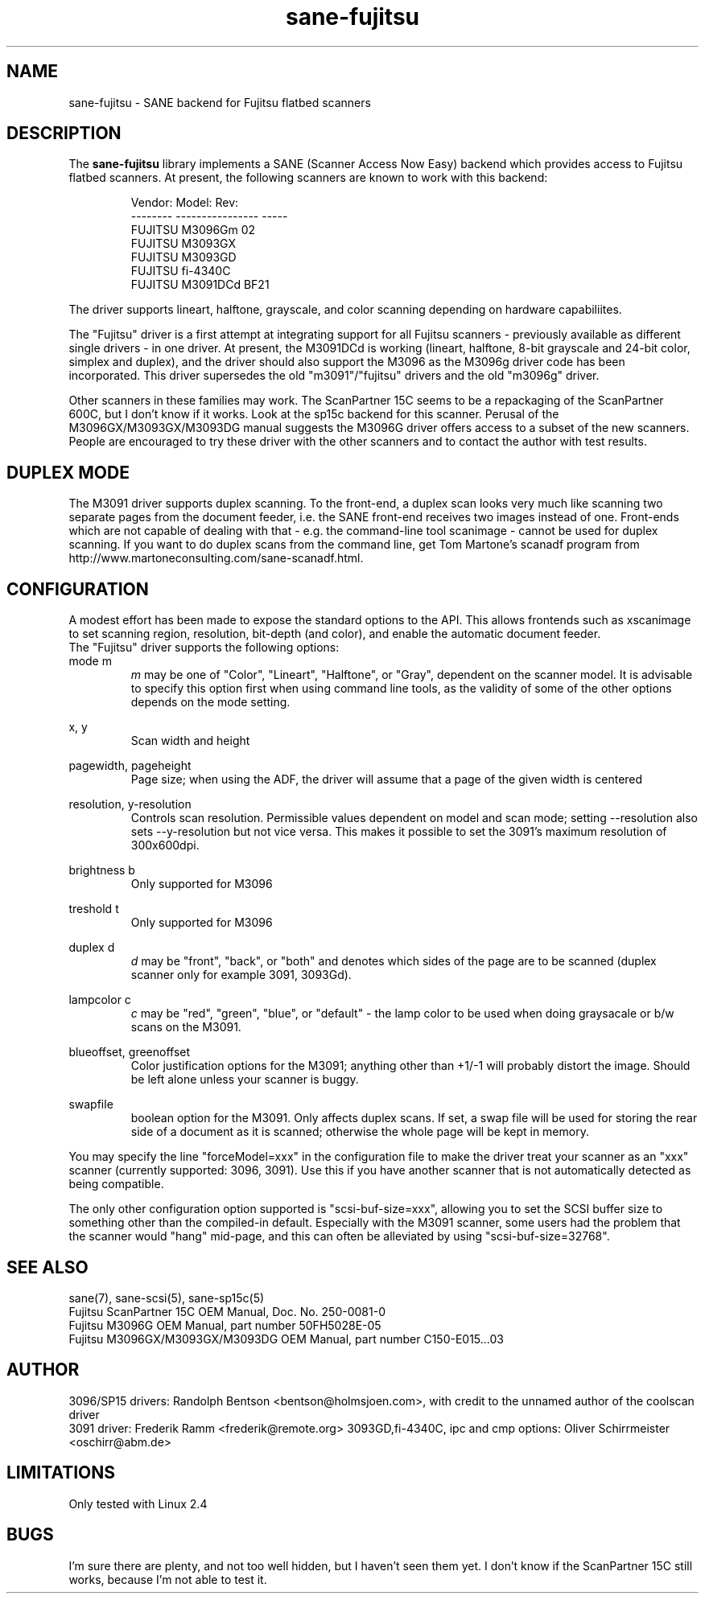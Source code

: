 .TH sane-fujitsu 5 "17 Apr 2002"
.IX sane-fujitsu
.IX sane-fcpa
.IX sane-m3096g

.SH NAME
sane-fujitsu - SANE backend for Fujitsu flatbed scanners

.SH DESCRIPTION
The
.B sane-fujitsu
library implements a SANE (Scanner Access Now Easy) backend which
provides access to Fujitsu flatbed scanners.
At present, the following
scanners are known to work with this backend:
.PP
.RS
Vendor:  Model:           Rev:  
.br
-------- ---------------- -----
.br
FUJITSU  M3096Gm          02  
.br
FUJITSU  M3093GX            
.br
FUJITSU  M3093GD            
.br
FUJITSU  fi-4340C           
.br
FUJITSU  M3091DCd         BF21
.RE
.P
The driver supports lineart, halftone, grayscale, and color
scanning depending on hardware capabiliites.

The "Fujitsu" driver is a first attempt at integrating support
for all Fujitsu scanners - previously available as different
single drivers - in one driver. At present, the M3091DCd
is working (lineart, halftone, 8-bit grayscale and 24-bit color,
simplex and duplex), and the driver should also support the
M3096 as the M3096g driver code has been incorporated.
This driver supersedes the old "m3091"/"fujitsu" drivers and
the old "m3096g" driver.

Other scanners in these families may work.
The ScanPartner 15C seems to be a repackaging
of the ScanPartner 600C, but I don't know if it works.
Look at the sp15c backend for this scanner.
Perusal of the M3096GX/M3093GX/M3093DG manual
suggests the M3096G driver offers access to a
subset of the new scanners.
People are encouraged to try these driver with the other scanners
and to contact the author with test results.

.SH DUPLEX MODE
The M3091 driver supports duplex scanning. To the front-end, a duplex
scan looks very much like scanning two separate pages from the document
feeder, i.e. the SANE front-end receives two images instead of one.
Front-ends which are not capable of dealing with that - e.g. the
command-line tool scanimage - cannot be used for duplex scanning.
If you want to do duplex scans from the command line, get Tom 
Martone's scanadf program from 
http://www.martoneconsulting.com/sane-scanadf.html.

.SH CONFIGURATION
A modest effort has been made to expose the standard options to the API.
This allows frontends such as xscanimage to set scanning region,
resolution, bit-depth (and color), and enable the automatic document feeder.
.br
The "Fujitsu" driver supports the following options:
.br
mode m
.RS
.I m 
may be one of "Color", "Lineart", "Halftone", or "Gray", dependent on the
scanner model. It is advisable to specify this option first when using
command line tools, as the validity of some of the other options depends
on the mode setting.
.RE
.PP
x, y
.RS
Scan width and height
.RE
.PP
pagewidth, pageheight
.RS
Page size; when using the ADF, the driver will assume that a page of the
given width is centered
.RE
.PP
resolution, y-resolution
.RS
Controls scan resolution. Permissible values dependent on model and scan mode;
setting --resolution also sets --y-resolution but not vice versa. This makes
it possible to set the 3091's maximum resolution of 300x600dpi.
.RE
.PP
brightness b
.RS
Only supported for M3096
.RE
.PP
treshold t
.RS
Only supported for M3096
.RE
.PP
duplex d
.RS
.I d
may be "front", "back", or "both" and denotes which sides of the page
are to be scanned (duplex scanner only for example 3091, 3093Gd).
.RE
.PP
lampcolor c
.RS
.I c
may be "red", "green", "blue", or "default" - the lamp color to be used
when doing graysacale or b/w scans on the M3091.
.RE
.PP
blueoffset, greenoffset
.RS
Color justification options for the M3091; anything other than +1/-1 will
probably distort the image. Should be left alone unless your scanner is
buggy.
.RE
.PP
swapfile
.RS
boolean option for the M3091. Only affects duplex scans. If set, a swap
file will be used for storing the rear side of a document as it is scanned;
otherwise the whole page will be kept in memory.
.RE

.br

You may specify the line "forceModel=xxx"
in the configuration file to make the driver treat your scanner as an
"xxx" scanner (currently supported: 3096, 3091). Use this if you have
another scanner that is not automatically detected as being compatible.

.br

The only other configuration option supported is "scsi-buf-size=xxx",
allowing you to set the SCSI buffer size to something other than the
compiled-in default. Especially with the M3091 scanner, some users
had the problem that the scanner would "hang" mid-page, and this can
often be alleviated by using "scsi-buf-size=32768".

.SH "SEE ALSO"
sane(7),
sane\-scsi(5),
sane\-sp15c(5)
.br
Fujitsu ScanPartner 15C OEM Manual, Doc. No. 250-0081-0
.br
Fujitsu M3096G OEM Manual, part number 50FH5028E-05
.br
Fujitsu M3096GX/M3093GX/M3093DG OEM Manual, part number C150-E015...03

.SH AUTHOR
3096/SP15 drivers: Randolph Bentson
<bentson@holmsjoen.com>,
with credit to the unnamed author of the coolscan driver
.br
3091 driver: Frederik Ramm <frederik@remote.org>
3093GD,fi-4340C, ipc and cmp options: Oliver Schirrmeister <oschirr@abm.de>

.SH LIMITATIONS
Only tested with Linux 2.4 

.SH BUGS
I'm sure there are plenty, and not too well hidden,
but I haven't seen them yet.
I don't know if the ScanPartner 15C still works, because I'm not able
to test it.